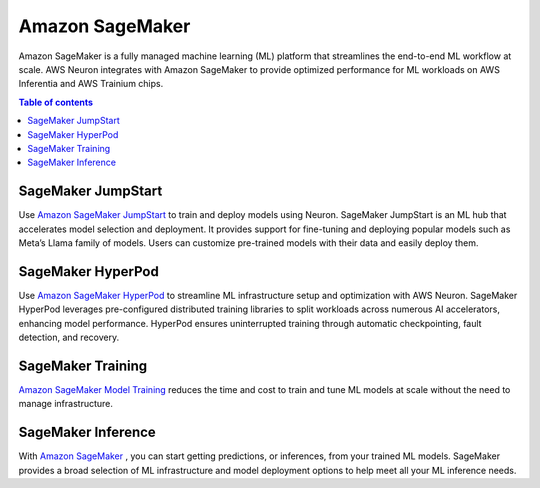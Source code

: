 .. _sagemaker_flow:

Amazon SageMaker
================

Amazon SageMaker is a fully managed machine learning (ML) platform that streamlines the end-to-end ML workflow at scale. AWS Neuron integrates 
with Amazon SageMaker to provide optimized performance for ML workloads on AWS Inferentia and AWS Trainium chips.

.. contents:: Table of contents
   :local:
   :depth: 1

SageMaker JumpStart
"""""""""""""""""""
Use `Amazon SageMaker JumpStart <https://aws.amazon.com/sagemaker/jumpstart/>`_ to train and deploy models using Neuron.  SageMaker JumpStart is an ML hub that accelerates model 
selection and deployment. It provides support for fine-tuning and deploying popular models such as Meta’s Llama family of models. 
Users can customize pre-trained models with their data and easily deploy them.

SageMaker HyperPod
""""""""""""""""""
Use `Amazon SageMaker HyperPod <https://aws.amazon.com/sagemaker/hyperpod/>`_ to streamline ML infrastructure setup and optimization with AWS Neuron. SageMaker HyperPod leverages 
pre-configured distributed training libraries to split workloads across numerous AI accelerators, enhancing model performance. 
HyperPod ensures uninterrupted training through automatic checkpointing, fault detection, and recovery.

SageMaker Training
""""""""""""""""""
`Amazon SageMaker Model Training <https://aws.amazon.com/sagemaker/train/>`_ reduces the time and cost to train and tune ML models at scale without the need to manage infrastructure.

SageMaker Inference
"""""""""""""""""""
With `Amazon SageMaker <https://docs.aws.amazon.com/sagemaker/latest/dg/deploy-model.html>`_ , you can start getting predictions, or inferences, from your trained ML models. SageMaker 
provides a broad selection of ML infrastructure and model deployment options to help meet all your ML inference needs.